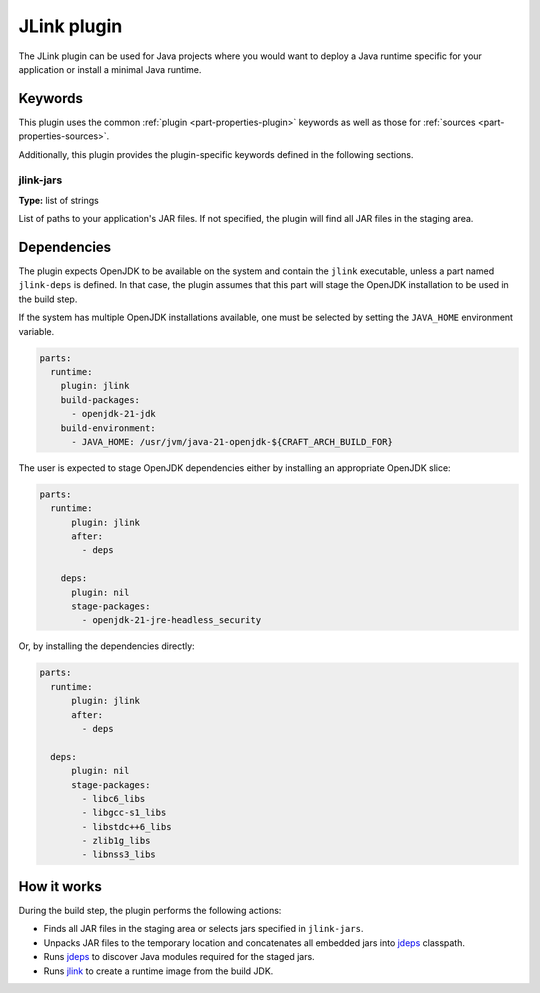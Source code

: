 .. _craft_parts_jlink_plugin:

JLink plugin
=============

The JLink plugin can be used for Java projects where you would want to
deploy a Java runtime specific for your application or install a minimal
Java runtime.


Keywords
--------

This plugin uses the common :ref:`plugin <part-properties-plugin>` keywords as
well as those for :ref:`sources <part-properties-sources>`.

Additionally, this plugin provides the plugin-specific keywords defined in the
following sections.

jlink-jars
~~~~~~~~~~~~~~~~~~
**Type:** list of strings

List of paths to your application's JAR files. If not specified, the plugin
will find all JAR files in the staging area.

Dependencies
------------

The plugin expects OpenJDK to be available on the system and contain
the ``jlink`` executable, unless a part named ``jlink-deps`` is defined.
In that case, the plugin assumes that this part will stage the
OpenJDK installation to be used in the build step.

If the system has multiple OpenJDK installations available, one
must be selected by setting the ``JAVA_HOME`` environment variable.

.. code-block:: yaml

    parts:
      runtime:
        plugin: jlink
        build-packages:
          - openjdk-21-jdk
        build-environment:
          - JAVA_HOME: /usr/jvm/java-21-openjdk-${CRAFT_ARCH_BUILD_FOR}


The user is expected to stage OpenJDK dependencies either by installing
an appropriate OpenJDK slice:

.. code-block:: yaml

    parts:
      runtime:
          plugin: jlink
          after:
            - deps

        deps:
          plugin: nil
          stage-packages:
            - openjdk-21-jre-headless_security

Or, by installing the dependencies directly:

.. code-block:: yaml

    parts:
      runtime:
          plugin: jlink
          after:
            - deps

      deps:
          plugin: nil
          stage-packages:
            - libc6_libs
            - libgcc-s1_libs
            - libstdc++6_libs
            - zlib1g_libs
            - libnss3_libs


How it works
------------

During the build step, the plugin performs the following actions:

* Finds all JAR files in the staging area or selects jars specified in
  ``jlink-jars``.
* Unpacks JAR files to the temporary location and concatenates all embedded jars
  into `jdeps <jdeps_>`_ classpath.
* Runs `jdeps <jdeps_>`_ to discover Java modules required for the staged jars.
* Runs `jlink <jlink_>`_ to create a runtime image from the build JDK.


.. _`jdeps`: https://docs.oracle.com/en/java/javase/21/docs/specs/man/jdeps.html
.. _`jlink`: https://docs.oracle.com/en/java/javase/21/docs/specs/man/jlink.html
